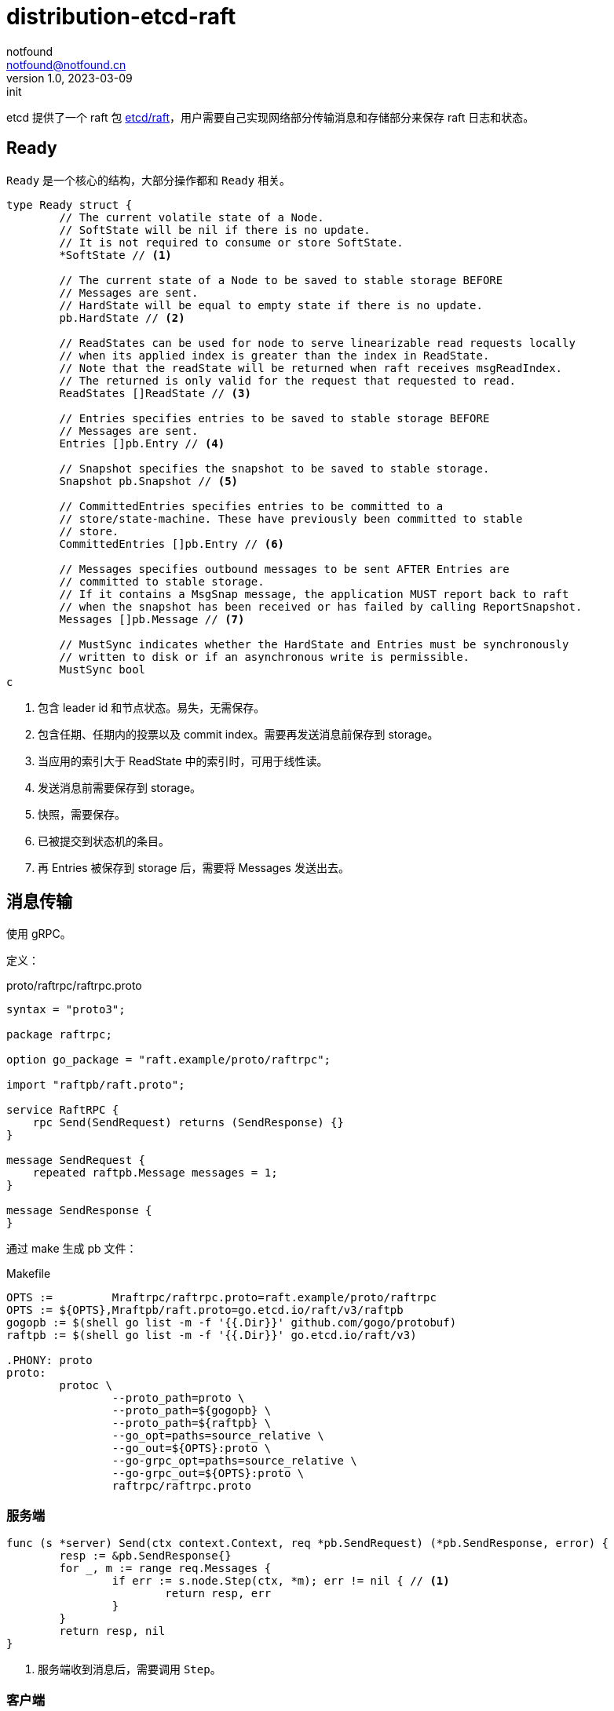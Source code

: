 = distribution-etcd-raft
notfound <notfound@notfound.cn>
1.0, 2023-03-09: init

:page-slug: distribution-etcd-raft
:page-category: distribution
:page-draft: true

etcd 提供了一个 raft 包 https://pkg.go.dev/go.etcd.io/etcd/raft/v3#Ready[etcd/raft]，用户需要自己实现网络部分传输消息和存储部分来保存 raft 日志和状态。

== Ready

`Ready` 是一个核心的结构，大部分操作都和 `Ready` 相关。

[source,go]
----
type Ready struct {
	// The current volatile state of a Node.
	// SoftState will be nil if there is no update.
	// It is not required to consume or store SoftState.
	*SoftState // <1>

	// The current state of a Node to be saved to stable storage BEFORE
	// Messages are sent.
	// HardState will be equal to empty state if there is no update.
	pb.HardState // <2>

	// ReadStates can be used for node to serve linearizable read requests locally
	// when its applied index is greater than the index in ReadState.
	// Note that the readState will be returned when raft receives msgReadIndex.
	// The returned is only valid for the request that requested to read.
	ReadStates []ReadState // <3>

	// Entries specifies entries to be saved to stable storage BEFORE
	// Messages are sent.
	Entries []pb.Entry // <4>

	// Snapshot specifies the snapshot to be saved to stable storage.
	Snapshot pb.Snapshot // <5>

	// CommittedEntries specifies entries to be committed to a
	// store/state-machine. These have previously been committed to stable
	// store.
	CommittedEntries []pb.Entry // <6>

	// Messages specifies outbound messages to be sent AFTER Entries are
	// committed to stable storage.
	// If it contains a MsgSnap message, the application MUST report back to raft
	// when the snapshot has been received or has failed by calling ReportSnapshot.
	Messages []pb.Message // <7>

	// MustSync indicates whether the HardState and Entries must be synchronously
	// written to disk or if an asynchronous write is permissible.
	MustSync bool
c
----
<1> 包含 leader id 和节点状态。易失，无需保存。
<2> 包含任期、任期内的投票以及 commit index。需要再发送消息前保存到 storage。
<3> 当应用的索引大于 ReadState 中的索引时，可用于线性读。
<4> 发送消息前需要保存到 storage。
<5> 快照，需要保存。
<6> 已被提交到状态机的条目。
<7> 再 Entries 被保存到 storage 后，需要将 Messages 发送出去。

== 消息传输

使用 gRPC。

定义：

.proto/raftrpc/raftrpc.proto
[source,proto]
----
syntax = "proto3";

package raftrpc;

option go_package = "raft.example/proto/raftrpc";

import "raftpb/raft.proto";

service RaftRPC {
    rpc Send(SendRequest) returns (SendResponse) {}
}

message SendRequest {
    repeated raftpb.Message messages = 1;
}

message SendResponse {
}
----

通过 make 生成 pb 文件：

.Makefile
[source,makefile]
----
OPTS :=         Mraftrpc/raftrpc.proto=raft.example/proto/raftrpc
OPTS := ${OPTS},Mraftpb/raft.proto=go.etcd.io/raft/v3/raftpb
gogopb := $(shell go list -m -f '{{.Dir}}' github.com/gogo/protobuf)
raftpb := $(shell go list -m -f '{{.Dir}}' go.etcd.io/raft/v3)

.PHONY: proto
proto:
	protoc \
		--proto_path=proto \
		--proto_path=${gogopb} \
		--proto_path=${raftpb} \
		--go_opt=paths=source_relative \
		--go_out=${OPTS}:proto \
		--go-grpc_opt=paths=source_relative \
		--go-grpc_out=${OPTS}:proto \
		raftrpc/raftrpc.proto
----

=== 服务端

[source,go]
----
func (s *server) Send(ctx context.Context, req *pb.SendRequest) (*pb.SendResponse, error) {
	resp := &pb.SendResponse{}
	for _, m := range req.Messages {
		if err := s.node.Step(ctx, *m); err != nil { // <1>
			return resp, err
		}
	}
	return resp, nil
}
----
<1> 服务端收到消息后，需要调用 `Step`。

=== 客户端

客户端为只负责发送消息。

=== Node

[source,go]
----
func (r *raftNode) serveChannels() {
	ticker := time.NewTicker(100 * time.Millisecond)

	go func() {
		for r.proposeC != nil {
			prop, ok := <-r.proposeC // <1>
			if !ok {
				r.proposeC = nil
			} else {
				r.node.Propose(context.TODO(), []byte(prop)) // <1>
			}
		}
	}()

	for {
		select {
		case <-ticker.C:
			r.node.Tick() // <2>
		case rd := <-r.node.Ready(): // <3>
			// saveToStorage(rd.HardState, rd.Entries, rd.Snapshot)
			r.storage.Append(rd.Entries)
			r.Send(rd.Messages)
			// 处理已提交 rd.CommittedEntries
			_, ok := r.publishEntities(rd.CommittedEntries)
			if !ok {
				log.Fatalf("error")
			}
			r.node.Advance()
		}
	}
}
----
<1> 节点通过 `channel` 接收提案值
<2> raft 心跳
<3> 通过 `channel` 接收 `Ready`

== 参考

* https://zhuanlan.zhihu.com/p/51065416

